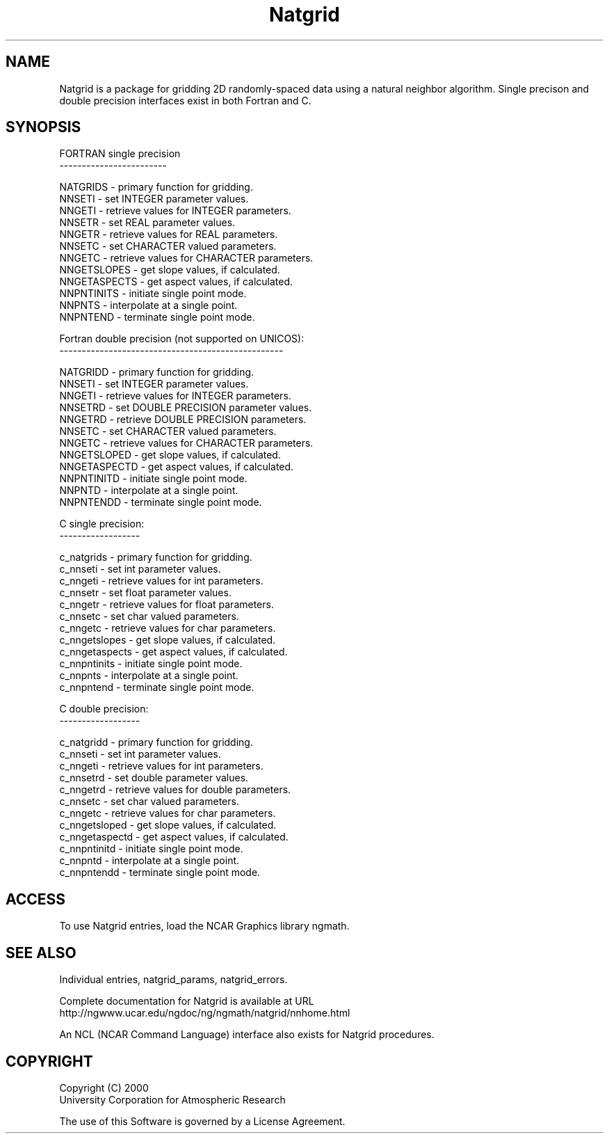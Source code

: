 .\"
.\"     $Id: natgrid.m,v 1.7 2008-07-27 03:35:40 haley Exp $
.\"
.TH Natgrid 3NCARG "March 1997-1998" UNIX "NCAR GRAPHICS"
.na
.nh
.SH NAME
Natgrid is a package for gridding 2D randomly-spaced data using
a natural neighbor algorithm.  Single precison and double
precision interfaces exist in both Fortran and C.
.SH SYNOPSIS
.sp
FORTRAN single precision
.br
------------------------
.sp
 NATGRIDS     -  primary function for gridding.
.br
 NNSETI       -  set INTEGER parameter values.
.br
 NNGETI       -  retrieve values for INTEGER parameters.
.br
 NNSETR       -  set REAL parameter values.
.br
 NNGETR       -  retrieve values for REAL parameters.
.br
 NNSETC       -  set CHARACTER valued parameters.
.br
 NNGETC       -  retrieve values for CHARACTER parameters.
.br
 NNGETSLOPES  -  get slope values, if calculated.
.br
 NNGETASPECTS -  get aspect values, if calculated.
.br
 NNPNTINITS   -  initiate single point mode.
.br
 NNPNTS       -  interpolate at a single point.
.br
 NNPNTEND     -  terminate single point mode.
.sp
Fortran double precision (not supported on UNICOS):
.br
--------------------------------------------------
.sp
 NATGRIDD     -  primary function for gridding.
.br
 NNSETI       -  set INTEGER parameter values.
.br
 NNGETI       -  retrieve values for INTEGER parameters.
.br
 NNSETRD      -  set DOUBLE PRECISION parameter values.
.br
 NNGETRD      -  retrieve DOUBLE PRECISION parameters.
.br
 NNSETC       -  set CHARACTER valued parameters.
.br
 NNGETC       -  retrieve values for CHARACTER parameters.
.br
 NNGETSLOPED  -  get slope values, if calculated.
.br
 NNGETASPECTD -  get aspect values, if calculated.
.br
 NNPNTINITD   -  initiate single point mode.
.br
 NNPNTD       -  interpolate at a single point.
.br
 NNPNTENDD    -  terminate single point mode.
.sp
C single precision:
.br
------------------
.sp
 c_natgrids     -  primary function for gridding.
.br
 c_nnseti       -  set int parameter values.
.br
 c_nngeti       -  retrieve values for int parameters.
.br
 c_nnsetr       -  set float parameter values.
.br
 c_nngetr       -  retrieve values for float parameters.
.br
 c_nnsetc       -  set char valued parameters.
.br
 c_nngetc       -  retrieve values for char parameters.
.br
 c_nngetslopes  -  get slope values, if calculated.
.br
 c_nngetaspects -  get aspect values, if calculated.
.br
 c_nnpntinits   -  initiate single point mode.
.br
 c_nnpnts       -  interpolate at a single point.
.br
 c_nnpntend     -  terminate single point mode.
.sp
C double precision:
.br
------------------
.sp
 c_natgridd     -  primary function for gridding.
.br
 c_nnseti       -  set int parameter values.
.br
 c_nngeti       -  retrieve values for int parameters.
.br
 c_nnsetrd      -  set double parameter values.
.br
 c_nngetrd      -  retrieve values for double parameters.
.br
 c_nnsetc       -  set char valued parameters.
.br
 c_nngetc       -  retrieve values for char parameters.
.br
 c_nngetsloped  -  get slope values, if calculated.
.br
 c_nngetaspectd -  get aspect values, if calculated.
.br
 c_nnpntinitd   -  initiate single point mode.
.br
 c_nnpntd       -  interpolate at a single point.
.br
 c_nnpntendd    -  terminate single point mode.
.br
.SH ACCESS 
To use Natgrid entries, load the NCAR Graphics library ngmath.
.SH SEE ALSO
Individual entries, natgrid_params, natgrid_errors.
.sp
Complete documentation for Natgrid is available at URL
.br
http://ngwww.ucar.edu/ngdoc/ng/ngmath/natgrid/nnhome.html
.sp
An NCL (NCAR Command Language) interface also exists for Natgrid procedures.
.SH COPYRIGHT
Copyright (C) 2000
.br
University Corporation for Atmospheric Research
.br

The use of this Software is governed by a License Agreement.

